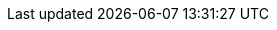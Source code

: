 // Versions for the 8.1.x releases
:v8_1_0_released:
:v8_1_1_released:

// Handle version bump in the docs build
ifeval::["{version}" == "8.1.2"]
:v8_1_2_released:
endif::[]
